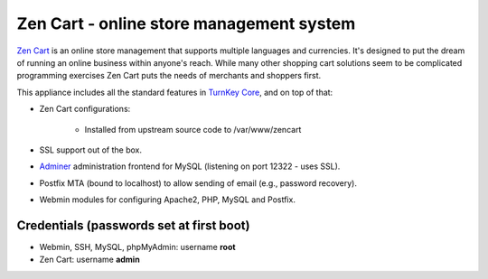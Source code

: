 Zen Cart - online store management system
=========================================

`Zen Cart`_ is an online store management that supports multiple
languages and currencies. It's designed to put the dream of running an
online business within anyone's reach. While many other shopping cart
solutions seem to be complicated programming exercises Zen Cart puts the
needs of merchants and shoppers first.

This appliance includes all the standard features in `TurnKey Core`_,
and on top of that:

- Zen Cart configurations:
   
   - Installed from upstream source code to /var/www/zencart

- SSL support out of the box.
- `Adminer`_ administration frontend for MySQL (listening on port
  12322 - uses SSL).
- Postfix MTA (bound to localhost) to allow sending of email (e.g.,
  password recovery).
- Webmin modules for configuring Apache2, PHP, MySQL and Postfix.

Credentials (passwords set at first boot)
-------------------------------------------

-  Webmin, SSH, MySQL, phpMyAdmin: username **root**
-  Zen Cart: username **admin**


.. _Zen Cart: http://www.zen-cart.com/
.. _TurnKey Core: http://www.turnkeylinux.org/core
.. _Adminer: http://www.adminer.org/
